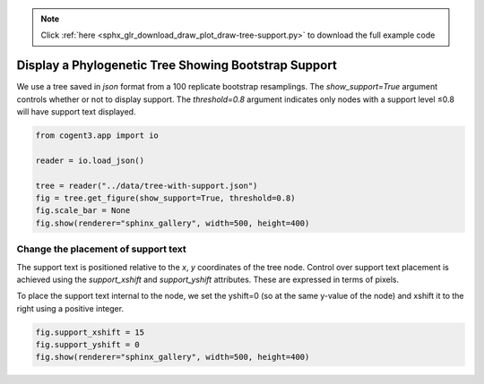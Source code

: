 .. note::
    :class: sphx-glr-download-link-note

    Click :ref:`here <sphx_glr_download_draw_plot_draw-tree-support.py>` to download the full example code
.. rst-class:: sphx-glr-example-title

.. _sphx_glr_draw_plot_draw-tree-support.py:


Display a Phylogenetic Tree Showing Bootstrap Support
=====================================================

We use a tree saved in `json` format from a 100 replicate bootstrap resamplings. The `show_support=True` argument controls whether or not to display support. The `threshold=0.8` argument indicates only nodes with a support level ≤0.8 will have support text displayed.


.. code-block:: default

    from cogent3.app import io

    reader = io.load_json()

    tree = reader("../data/tree-with-support.json")
    fig = tree.get_figure(show_support=True, threshold=0.8)
    fig.scale_bar = None
    fig.show(renderer="sphinx_gallery", width=500, height=400)




.. raw:: html
    :file: images/sphx_glr_plot_draw-tree-support_001.html





Change the placement of support text
####################################

The support text is positioned relative to the `x`, `y` coordinates of the tree node. Control over support text placement is achieved using the `support_xshift` and `support_yshift` attributes. These are expressed in terms of pixels.

To place the support text internal to the node, we set the yshift=0 (so at the same y-value of the node) and xshift it to the right using a positive integer.


.. code-block:: default


    fig.support_xshift = 15
    fig.support_yshift = 0
    fig.show(renderer="sphinx_gallery", width=500, height=400)




.. raw:: html
    :file: images/sphx_glr_plot_draw-tree-support_002.html






.. rst-class:: sphx-glr-timing

   **Total running time of the script:** ( 0 minutes  2.742 seconds)


.. _sphx_glr_download_draw_plot_draw-tree-support.py:


.. only :: html

 .. container:: sphx-glr-footer
    :class: sphx-glr-footer-example



  .. container:: sphx-glr-download

     :download:`Download Python source code: plot_draw-tree-support.py <plot_draw-tree-support.py>`



  .. container:: sphx-glr-download

     :download:`Download Jupyter notebook: plot_draw-tree-support.ipynb <plot_draw-tree-support.ipynb>`


.. only:: html

 .. rst-class:: sphx-glr-signature

    `Gallery generated by Sphinx-Gallery <https://sphinx-gallery.github.io>`_
